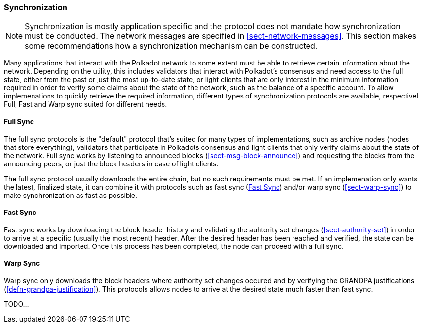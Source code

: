 === Synchronization

NOTE: Synchronization is mostly application specific and the protocol does not
mandate how synchronization must be conducted. The network messages are
specified in <<sect-network-messages>>. This section makes some recommendations
how a synchronization mechanism can be constructed.

Many applications that interact with the Polkadot network to some extent must be
able to retrieve certain information about the network. Depending on the
utility, this includes validators that interact with Polkadot's consensus and
need access to the full state, either from the past or just the most up-to-date
state, or light clients that are only interest in the minimum information
required in order to verify some claims about the state of the network, such as
the balance of a specific account. To allow implemenations to quickly retrieve
the required information, different types of synchronization protocols are
available, respectivel Full, Fast and Warp sync suited for different needs.

==== Full Sync

The full sync protocols is the "default" protocol that's suited for many types
of implementations, such as archive nodes (nodes that store everything),
validators that participate in Polkadots consensus and light clients that only
verify claims about the state of the network. Full sync works by listening to
announced blocks (<<sect-msg-block-announce>>) and requesting the blocks from
the announcing peers, or just the block headers in case of light clients.

The full sync protocol usually downloads the entire chain, but no such
requirements must be met. If an implemenation only wants the latest, finalized
state, it can combine it with protocols such as fast sync (<<sect-fast-sync>>)
and/or warp sync (<<sect-warp-sync>>) to make synchronization as fast as
possible.

[#sect-fast-sync]
==== Fast Sync

Fast sync works by downloading the block header history and validating the
auhtority set changes (<<sect-authority-set>>) in order to arrive at a specific
(usually the most recent) header. After the desired header has been reached and
verified, the state can be downloaded and imported. Once this process has been
completed, the node can proceed with a full sync.

==== Warp Sync

Warp sync only downloads the block headers where authority set changes occured
and by verifying the GRANDPA justifications (<<defn-grandpa-justification>>).
This protocols allows nodes to arrive at the desired state much faster than fast
sync.

TODO...